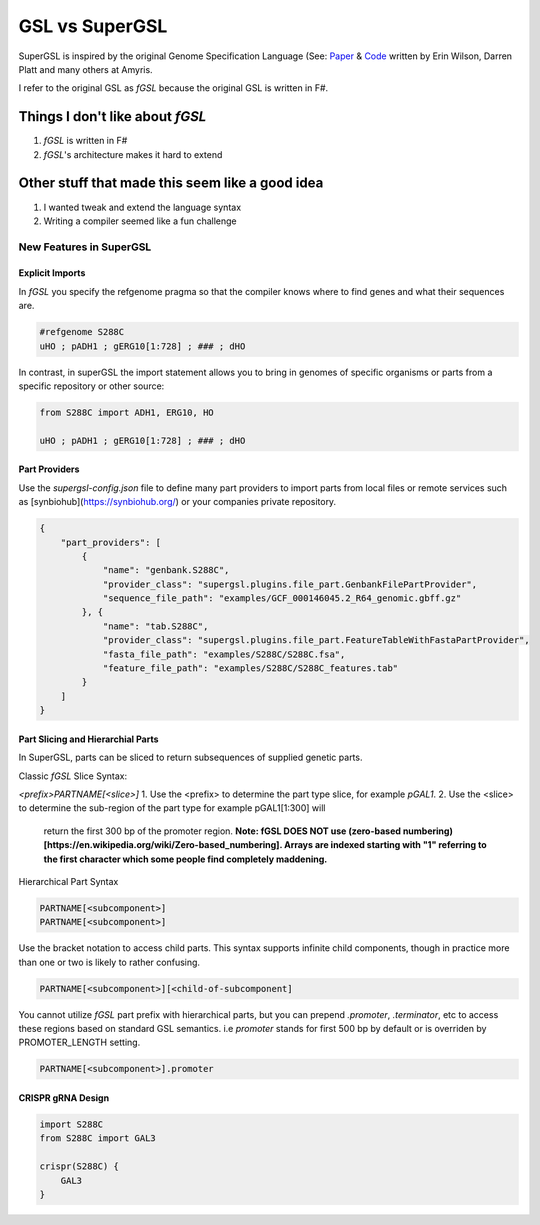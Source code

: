######################################
GSL vs SuperGSL
######################################

.. _gsl vs supergsl:

SuperGSL is inspired by the original Genome Specification Language (See: `Paper <https://pubs.acs.org/doi/abs/10.1021/acssynbio.5b00194>`_ & `Code <https://github.com/Amyris/GslCore>`_ written by Erin Wilson, Darren Platt and many others at Amyris.

I refer to the original GSL as *fGSL* because the original GSL is written in F#.

===================================================
Things I don't like about *fGSL*
===================================================

#. *fGSL* is written in F#

#. *fGSL*'s architecture makes it hard to extend


===================================================
Other stuff that made this seem like a good idea
===================================================

#. I wanted tweak and extend the language syntax

#. Writing a compiler seemed like a fun challenge


****************************************************
New Features in SuperGSL
****************************************************

Explicit Imports
************************************************

In *fGSL* you specify the refgenome pragma so that the compiler knows where to find genes and what their sequences are.

.. code-block:: gsl

    #refgenome S288C
    uHO ; pADH1 ; gERG10[1:728] ; ### ; dHO

In contrast, in superGSL the import statement allows you to bring in genomes of specific organisms or parts from a specific repository or other source:

.. code-block:: gsl

    from S288C import ADH1, ERG10, HO

    uHO ; pADH1 ; gERG10[1:728] ; ### ; dHO

Part Providers
************************************************

Use the `supergsl-config.json` file to define many part providers to import parts from local files or remote services such as [synbiohub](https://synbiohub.org/) or your companies private repository.

.. code-block:: json

    {
        "part_providers": [
            {
                "name": "genbank.S288C",
                "provider_class": "supergsl.plugins.file_part.GenbankFilePartProvider",
                "sequence_file_path": "examples/GCF_000146045.2_R64_genomic.gbff.gz"
            }, {
                "name": "tab.S288C",
                "provider_class": "supergsl.plugins.file_part.FeatureTableWithFastaPartProvider",
                "fasta_file_path": "examples/S288C/S288C.fsa",
                "feature_file_path": "examples/S288C/S288C_features.tab"
            }
        ]
    }



Part Slicing and Hierarchial Parts
************************************************

In SuperGSL, parts can be sliced to return subsequences of supplied genetic parts.

Classic *fGSL* Slice Syntax:

`<prefix>PARTNAME[<slice>]`
1. Use the <prefix> to determine the part type slice, for example `pGAL1`.
2. Use the <slice> to determine the sub-region of the part type for example pGAL1[1:300] will
    return the first 300 bp of the promoter region. **Note: fGSL DOES NOT use (zero-based numbering)[https://en.wikipedia.org/wiki/Zero-based_numbering]. Arrays are indexed starting with "1" referring to the first character which some people find completely maddening.**


Hierarchical Part Syntax

.. code-block:: gsl

    PARTNAME[<subcomponent>]
    PARTNAME[<subcomponent>]


Use the bracket notation to access child parts. This syntax supports infinite child components, though in practice
more than one or two is likely to rather confusing.

.. code-block:: gsl

    PARTNAME[<subcomponent>][<child-of-subcomponent]


You cannot utilize *fGSL* part prefix with hierarchical parts, but you can prepend `.promoter`, `.terminator`, etc
to access these regions based on standard GSL semantics. i.e `promoter` stands for first 500 bp by default or is
overriden by PROMOTER_LENGTH setting.

.. code-block:: gsl

    PARTNAME[<subcomponent>].promoter


CRISPR gRNA Design
************************************************

.. code-block:: gsl

    import S288C
    from S288C import GAL3

    crispr(S288C) {
        GAL3
    }
